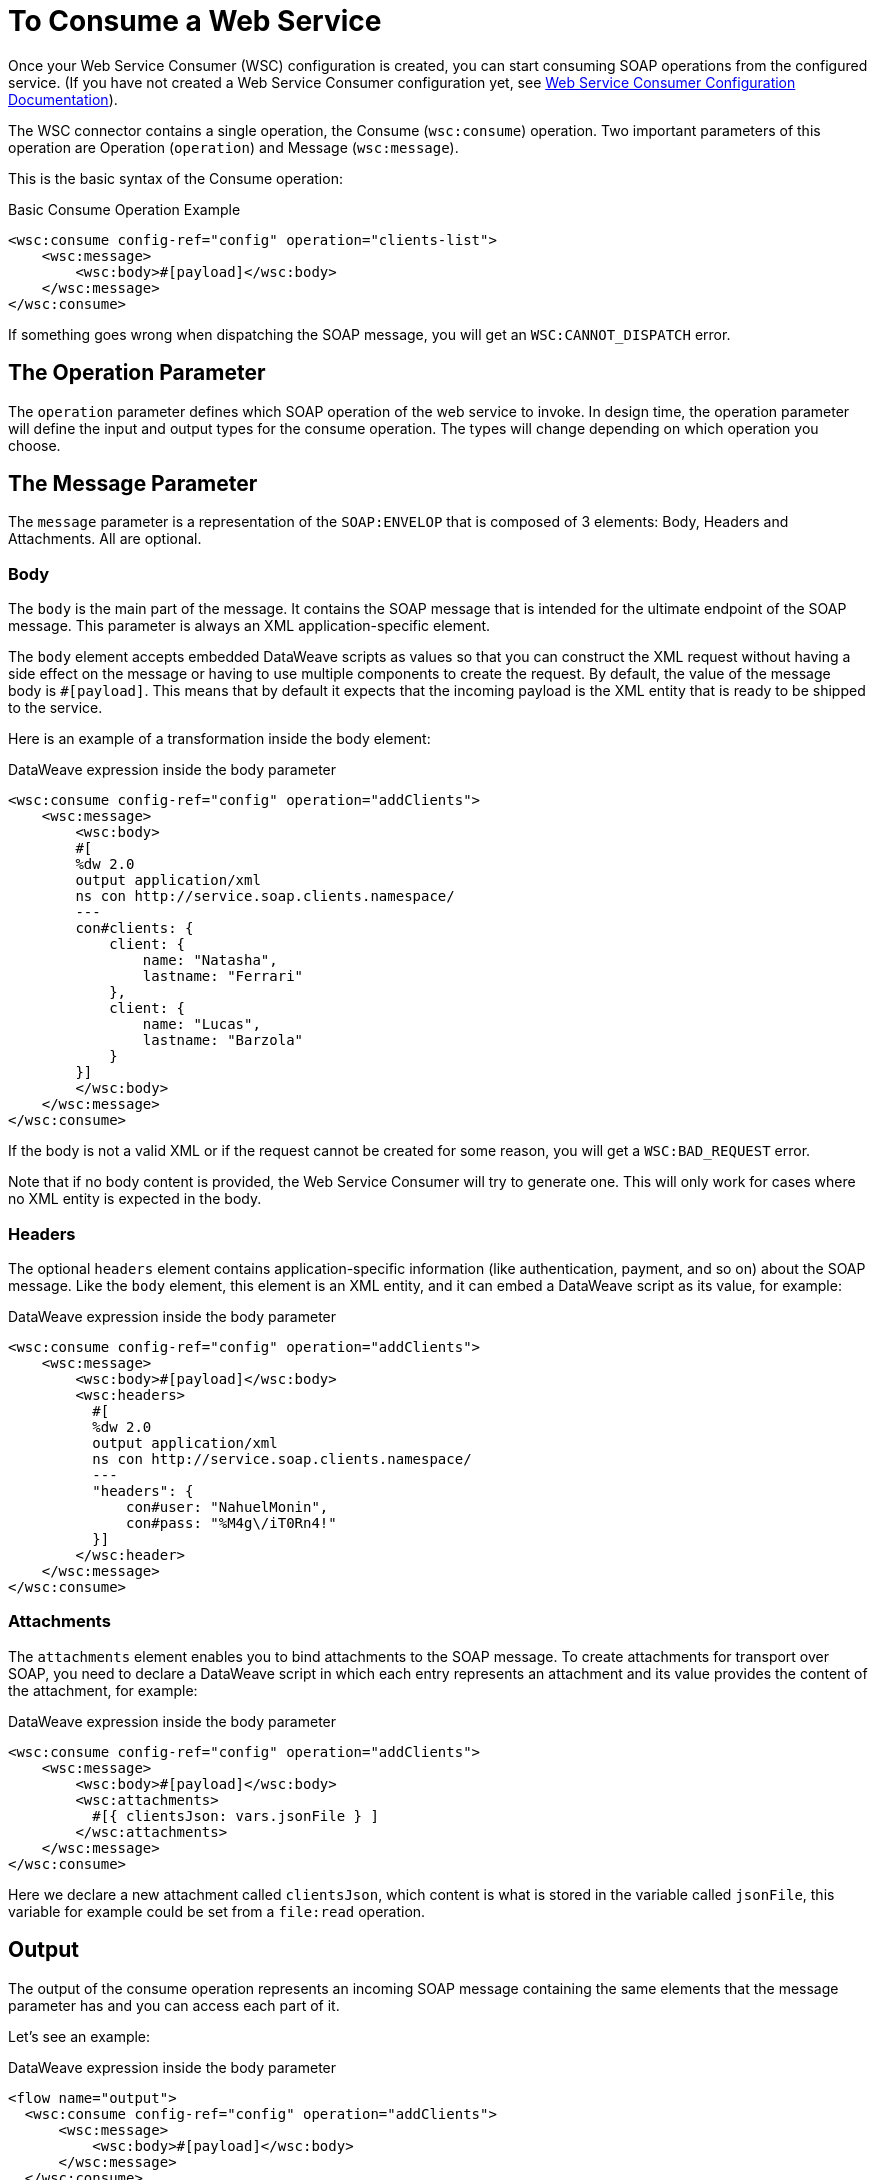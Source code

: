 = To Consume a Web Service
:keywords: core, connector, web service consumer, WSS, service, consumer, wsdl, soap

Once your Web Service Consumer (WSC) configuration is created, you can start
consuming SOAP operations from the configured service. (If you have not created a
Web Service Consumer configuration yet, see link:/connectors/web-service-consumer-configure[Web Service Consumer Configuration Documentation]).

The WSC connector contains a single operation, the Consume (`wsc:consume`) operation.
Two important parameters of this operation are Operation (`operation`) and Message (`wsc:message`).

This is the basic syntax of the Consume operation:

.Basic Consume Operation Example
[source,xml,linenums]
----
<wsc:consume config-ref="config" operation="clients-list">
    <wsc:message>
        <wsc:body>#[payload]</wsc:body>
    </wsc:message>
</wsc:consume>
----

If something goes wrong when dispatching the SOAP message, you will get an
`WSC:CANNOT_DISPATCH` error.

== The Operation Parameter

The `operation` parameter defines which SOAP operation of the web service to invoke.
In design time, the operation parameter will define the input and output types for the
consume operation. The types will change depending on which operation you choose.

==  The Message Parameter

The `message` parameter is a representation of the `SOAP:ENVELOP` that
is composed of 3 elements: Body, Headers and Attachments. All are optional.

=== Body

The `body` is the main part of the message. It contains the SOAP message that is intended
for the ultimate endpoint of the SOAP message. This parameter is always an XML application-specific
element.

The `body` element accepts embedded DataWeave scripts as values so that you can construct the XML request
without having a side effect on the message or having to use multiple components to create the request. By default,
the value of the message body is `#[payload]`. This means that by default it expects that the
incoming payload is the XML entity that is ready to be shipped to the service.

Here is an example of a transformation inside the body element:

.DataWeave expression inside the body parameter
[source,xml,linenums]
----
<wsc:consume config-ref="config" operation="addClients">
    <wsc:message>
        <wsc:body>
        #[
        %dw 2.0
        output application/xml
        ns con http://service.soap.clients.namespace/
        ---
        con#clients: {
            client: {
                name: "Natasha",
                lastname: "Ferrari"
            },
            client: {
                name: "Lucas",
                lastname: "Barzola"
            }
        }]
        </wsc:body>
    </wsc:message>
</wsc:consume>
----

If the body is not a valid XML or if the request cannot be created for some reason,
you will get a `WSC:BAD_REQUEST` error.

Note that if no body content is provided, the Web Service Consumer will try to generate one. This will
only work for cases where no XML entity is expected in the body.

=== Headers

The optional `headers` element contains application-specific information
(like authentication, payment, and so on) about the SOAP message. Like the `body` element, this
element is an XML entity, and it can embed a DataWeave script as its value, for example:

.DataWeave expression inside the body parameter
[source,xml,linenums]
----
<wsc:consume config-ref="config" operation="addClients">
    <wsc:message>
        <wsc:body>#[payload]</wsc:body>
        <wsc:headers>
          #[
          %dw 2.0
          output application/xml
          ns con http://service.soap.clients.namespace/
          ---
          "headers": {
              con#user: "NahuelMonin",
              con#pass: "%M4g\/iT0Rn4!"
          }]
        </wsc:header>
    </wsc:message>
</wsc:consume>
----

=== Attachments

The `attachments` element enables you to bind attachments to the SOAP message.
To create attachments for transport over SOAP, you need to declare a DataWeave script
in which each entry represents an attachment and its value provides the content 
of the attachment, for example:

.DataWeave expression inside the body parameter
[source,xml,linenums]
----
<wsc:consume config-ref="config" operation="addClients">
    <wsc:message>
        <wsc:body>#[payload]</wsc:body>
        <wsc:attachments>
          #[{ clientsJson: vars.jsonFile } ]
        </wsc:attachments>
    </wsc:message>
</wsc:consume>
----

Here we declare a new attachment called `clientsJson`, which content is
what is stored in the variable called `jsonFile`, this variable for example
could be set from a `file:read` operation.

== Output

The output of the consume operation represents an incoming SOAP message containing
the same elements that the message parameter has and you can access each part of it.

Let's see an example:

.DataWeave expression inside the body parameter
[source,xml,linenums]
----
<flow name="output">
  <wsc:consume config-ref="config" operation="addClients">
      <wsc:message>
          <wsc:body>#[payload]</wsc:body>
      </wsc:message>
  </wsc:consume>
  <set-variable name="soap.body" value="#[payload.body]">
  <set-variable name="soap.auth.header" value="#[payload.headers.auth]">
  <set-variable name="soap.attachment.json" value="#[payload.attachments.json]">
</flow>
----

Here we store the content of the body in a new variable called `soap.body`,
a header called `auth` into a `soap.auth.header` variable and finally the
the content of an attachment called `json` into a variable called `soap.attachment.json`

== Attributes

When consuming a web service operation, users are often not only interested in response content,
but in metadata of the underlying transport used to dispatch the messages as well. For Example
when using HTTP the attributes will carry the HTTP headers bounded to the HTTP request (content-length, status, etc)

The Web Service Consumer will use the Mule Message Attributes to access this information.


== See Also

* link:/connectors/web-service-consumer-reference[Web Service Consumer Technical Reference]
* link:/connectors/web-service-consumer-configure[To Configure the WSC]
